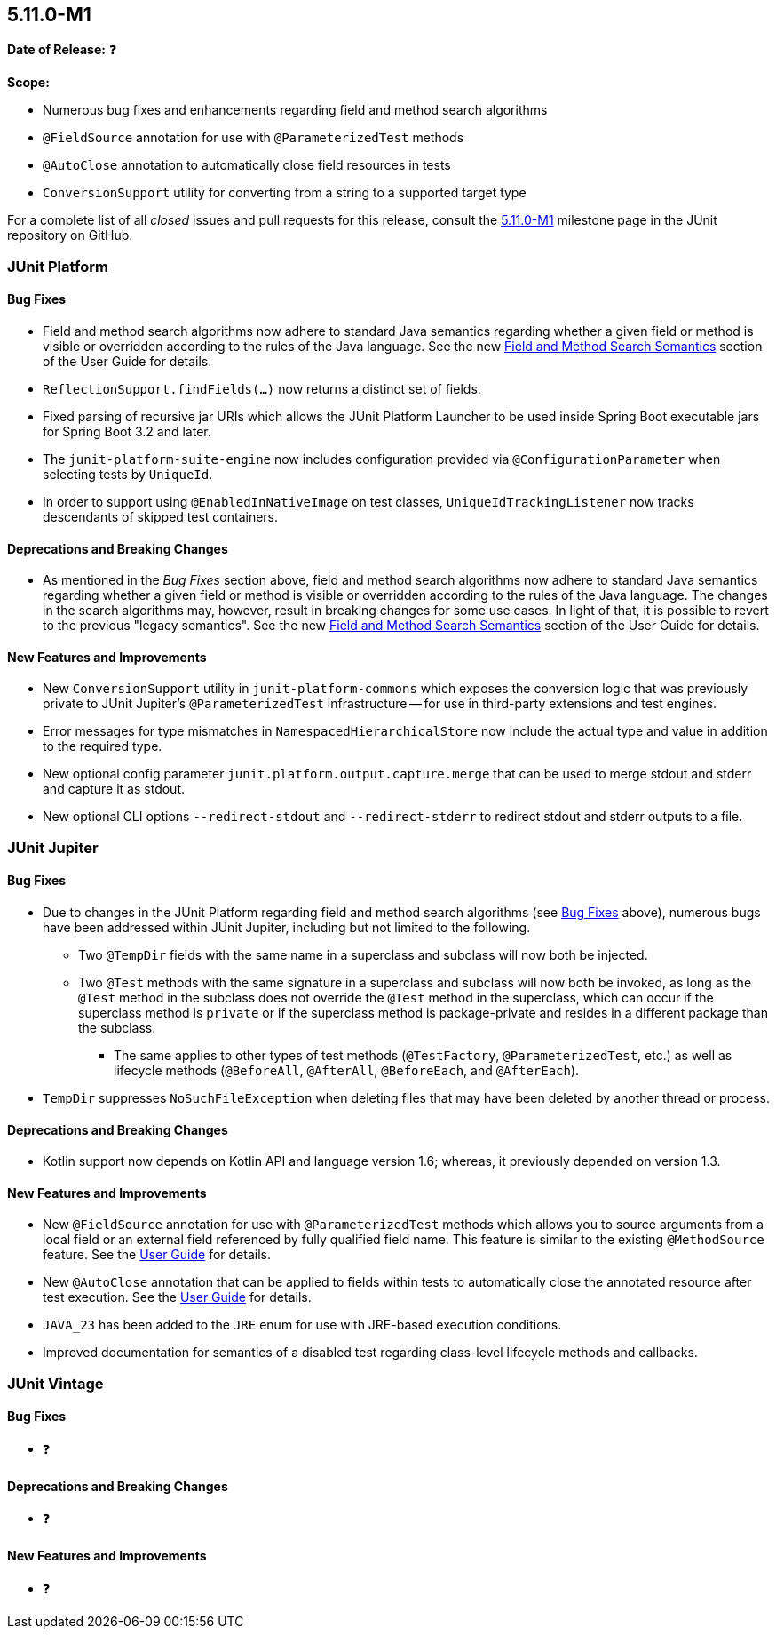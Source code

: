 [[release-notes-5.11.0-M1]]
== 5.11.0-M1

*Date of Release:* ❓

*Scope:*

* Numerous bug fixes and enhancements regarding field and method search algorithms
* `@FieldSource` annotation for use with `@ParameterizedTest` methods
* `@AutoClose` annotation to automatically close field resources in tests
* `ConversionSupport` utility for converting from a string to a supported target type

For a complete list of all _closed_ issues and pull requests for this release, consult the
link:{junit5-repo}+/milestone/68?closed=1+[5.11.0-M1] milestone page in the JUnit
repository on GitHub.


[[release-notes-5.11.0-M1-junit-platform]]
=== JUnit Platform

[[release-notes-5.11.0-M1-junit-platform-bug-fixes]]
==== Bug Fixes

* Field and method search algorithms now adhere to standard Java semantics regarding
  whether a given field or method is visible or overridden according to the rules of the
  Java language. See the new
  <<../user-guide/index.adoc#extensions-supported-utilities-search-semantics, Field and
  Method Search Semantics>> section of the User Guide for details.
* `ReflectionSupport.findFields(...)` now returns a distinct set of fields.
* Fixed parsing of recursive jar URIs which allows the JUnit Platform Launcher to be used
  inside Spring Boot executable jars for Spring Boot 3.2 and later.
* The `junit-platform-suite-engine` now includes configuration provided via
  `@ConfigurationParameter` when selecting tests by `UniqueId`.
* In order to support using `@EnabledInNativeImage` on test classes,
  `UniqueIdTrackingListener` now tracks descendants of skipped test containers.

[[release-notes-5.11.0-M1-junit-platform-deprecations-and-breaking-changes]]
==== Deprecations and Breaking Changes

* As mentioned in the _Bug Fixes_ section above, field and method search algorithms now
  adhere to standard Java semantics regarding whether a given field or method is visible
  or overridden according to the rules of the Java language. The changes in the search
  algorithms may, however, result in breaking changes for some use cases. In light of
  that, it is possible to revert to the previous "legacy semantics". See the new
  <<../user-guide/index.adoc#extensions-supported-utilities-search-semantics, Field and
  Method Search Semantics>> section of the User Guide for details.

[[release-notes-5.11.0-M1-junit-platform-new-features-and-improvements]]
==== New Features and Improvements

* New `ConversionSupport` utility in `junit-platform-commons` which exposes the conversion
  logic that was previously private to JUnit Jupiter's `@ParameterizedTest` infrastructure
  -- for use in third-party extensions and test engines.
* Error messages for type mismatches in `NamespacedHierarchicalStore` now include the
  actual type and value in addition to the required type.
* New optional config parameter `junit.platform.output.capture.merge` that can be used to merge stdout and stderr and
  capture it as stdout.
* New optional CLI options `--redirect-stdout` and `--redirect-stderr` to redirect stdout and stderr outputs to a file.

[[release-notes-5.11.0-M1-junit-jupiter]]
=== JUnit Jupiter

[[release-notes-5.11.0-M1-junit-jupiter-bug-fixes]]
==== Bug Fixes

* Due to changes in the JUnit Platform regarding field and method search algorithms (see
  <<release-notes-5.11.0-M1-junit-platform-bug-fixes>> above), numerous bugs have been
  addressed within JUnit Jupiter, including but not limited to the following.
  ** Two `@TempDir` fields with the same name in a superclass and subclass will now both
    be injected.
  ** Two `@Test` methods with the same signature in a superclass and subclass will now
    both be invoked, as long as the `@Test` method in the subclass does not override the
    `@Test` method in the superclass, which can occur if the superclass method is `private`
    or if the superclass method is package-private and resides in a different package than
    the subclass.
    *** The same applies to other types of test methods (`@TestFactory`,
      `@ParameterizedTest`, etc.) as well as lifecycle methods (`@BeforeAll`,
      `@AfterAll`, `@BeforeEach`, and `@AfterEach`).
* `TempDir` suppresses `NoSuchFileException` when deleting files that may have been deleted
  by another thread or process.

[[release-notes-5.11.0-M1-junit-jupiter-deprecations-and-breaking-changes]]
==== Deprecations and Breaking Changes

* Kotlin support now depends on Kotlin API and language version 1.6; whereas, it
  previously depended on version 1.3.

[[release-notes-5.11.0-M1-junit-jupiter-new-features-and-improvements]]
==== New Features and Improvements

* New `@FieldSource` annotation for use with `@ParameterizedTest` methods which allows
  you to source arguments from a local field or an external field referenced by
  fully qualified field name. This feature is similar to the existing `@MethodSource`
  feature. See the
  <<../user-guide/index.adoc#writing-tests-parameterized-tests-sources-FieldSource, User
  Guide>> for details.
* New `@AutoClose` annotation that can be applied to fields within tests to automatically
  close the annotated resource after test execution. See the
  <<../user-guide/index.adoc#writing-tests-built-in-extensions-AutoClose, User Guide>> for
  details.
* `JAVA_23` has been added to the `JRE` enum for use with JRE-based execution conditions.
* Improved documentation for semantics of a disabled test regarding class-level lifecycle
  methods and callbacks.


[[release-notes-5.11.0-M1-junit-vintage]]
=== JUnit Vintage

[[release-notes-5.11.0-M1-junit-vintage-bug-fixes]]
==== Bug Fixes

* ❓

[[release-notes-5.11.0-M1-junit-vintage-deprecations-and-breaking-changes]]
==== Deprecations and Breaking Changes

* ❓

[[release-notes-5.11.0-M1-junit-vintage-new-features-and-improvements]]
==== New Features and Improvements

* ❓
